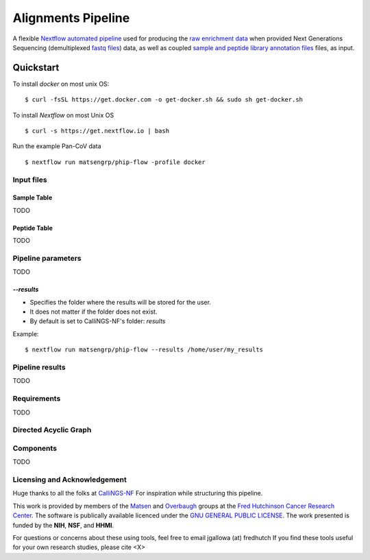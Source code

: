 
.. _sec_pipeline_intro:

===================
Alignments Pipeline
===================

A flexible `Nextflow automated pipeline <https://www.nextflow.io/>`_ 
used for producing the 
`raw enrichment data <TODO>`_ when provided 
Next Generations Sequencing (demultiplexed `fastq files <TODO>`_) data, 
as well as coupled `sample and peptide library annotation files <TODO>`_ 
files, as input.

Quickstart 
^^^^^^^^^^

To install `docker` on most unix OS:

::

    $ curl -fsSL https://get.docker.com -o get-docker.sh && sudo sh get-docker.sh

To install `Nextflow` on most Unix OS

::

    $ curl -s https://get.nextflow.io | bash 

Run the example Pan-CoV data

::

    $ nextflow run matsengrp/phip-flow -profile docker

^^^^^^^^^^^
Input files
^^^^^^^^^^^
.. _sec_sam_anno:

Sample Table 
++++++++++++

TODO

.. _sec_sam_anno:

Peptide Table
+++++++++++++

TODO

^^^^^^^^^^^^^^^^^^^
Pipeline parameters
^^^^^^^^^^^^^^^^^^^

TODO

`--results` 
+++++++++++
   
* Specifies the folder where the results will be stored for the user.  
* It does not matter if the folder does not exist.
* By default is set to CalliNGS-NF's folder: `results` 

Example: 
::

    $ nextflow run matsengrp/phip-flow --results /home/user/my_results

  
^^^^^^^^^^^^^^^^
Pipeline results
^^^^^^^^^^^^^^^^

TODO

^^^^^^^^^^^^
Requirements 
^^^^^^^^^^^^

TODO

^^^^^^^^^^^^^^^^^^^^^^
Directed Acyclic Graph
^^^^^^^^^^^^^^^^^^^^^^

.. image:: images/dag.svg
  :width: 600
  :alt: Alternative text
  :align: center
 
^^^^^^^^^^
Components
^^^^^^^^^^

TODO

^^^^^^^^^^^^^^^^^^^^^^^^^^^^^
Licensing and Acknowledgement
^^^^^^^^^^^^^^^^^^^^^^^^^^^^^

Huge thanks to all the folks at 
`CalliNGS-NF <https://github.com/CRG-CNAG/CalliNGS-NF>`_ 
For inspiration while structuring this pipeline.

This work is provided by members of the 
`Matsen <https://matsen.fredhutch.org/>`_ and 
`Overbaugh <https://research.fredhutch.org/overbaugh/en.html>`_ groups at the
`Fred Hutchinson Cancer Research Center <https://www.fredhutch.org/en.html>`_.
The software is publically available licenced under the 
`GNU GENERAL PUBLIC LICENSE <https://opensource.org/licenses/gpl-license.php>`_.
The work presented is funded by the **NIH**, **NSF**, and **HHMI**.

For questions or concerns about these using tools,
feel free to email jgallowa (at) fredhutch
If you find these tools useful for your own research studies, please cite <X>

